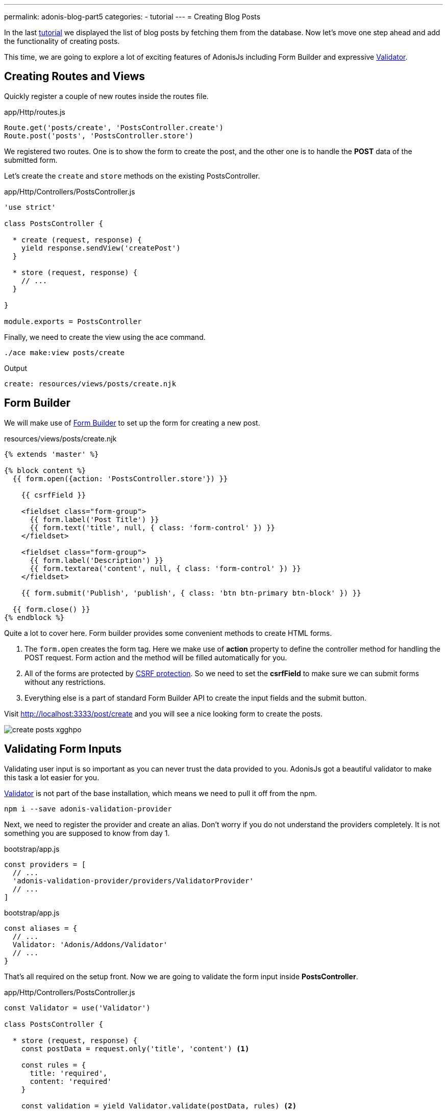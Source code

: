 ---
permalink: adonis-blog-part5
categories:
- tutorial
---
= Creating Blog Posts

In the last link:adonis-blog-part4[tutorial] we displayed the list of blog posts by fetching them from the database. Now let's move one step ahead and add the functionality of creating posts.

This time, we are going to explore a lot of exciting features of AdonisJs including Form Builder and expressive link:validator[Validator].

== Creating Routes and Views
Quickly register a couple of new routes inside the routes file.

.app/Http/routes.js
[source, javascript]
----
Route.get('posts/create', 'PostsController.create')
Route.post('posts', 'PostsController.store')
----

We registered two routes. One is to show the form to create the post, and the other one is to handle the *POST* data of the submitted form.

Let's create the `create` and `store` methods on the existing PostsController.

.app/Http/Controllers/PostsController.js
[source, javascript]
----
'use strict'

class PostsController {

  * create (request, response) {
    yield response.sendView('createPost')
  }

  * store (request, response) {
    // ...
  }

}

module.exports = PostsController
----

Finally, we need to create the view using the ace command.

[source, bash]
----
./ace make:view posts/create
----

.Output
[source]
----
create: resources/views/posts/create.njk
----

== Form Builder
We will make use of link:form-builder[Form Builder] to set up the form for creating a new post.


.resources/views/posts/create.njk
[source, twig]
----
{% extends 'master' %}

{% block content %}
  {{ form.open({action: 'PostsController.store'}) }}

    {{ csrfField }}

    <fieldset class="form-group">
      {{ form.label('Post Title') }}
      {{ form.text('title', null, { class: 'form-control' }) }}
    </fieldset>

    <fieldset class="form-group">
      {{ form.label('Description') }}
      {{ form.textarea('content', null, { class: 'form-control' }) }}
    </fieldset>

    {{ form.submit('Publish', 'publish', { class: 'btn btn-primary btn-block' }) }}

  {{ form.close() }}
{% endblock %}
----

Quite a lot to cover here. Form builder provides some convenient methods to create HTML forms.

[pretty-list]
1. The `form.open` creates the form tag. Here we make use of *action* property to define the controller method for handling the POST request. Form action and the method will be filled automatically for you.

2. All of the forms are protected by link:csrf-protection[CSRF protection]. So we need to set the *csrfField* to make sure we can submit forms without any restrictions.

3. Everything else is a part of standard Form Builder API to create the input fields and the submit button.

Visit link:http://localhost:3333/post/create[http://localhost:3333/post/create, window="_blank"] and you will see a nice looking form to create the posts.

image:http://res.cloudinary.com/adonisjs/image/upload/v1472841279/create-posts_xgghpo.png[]

== Validating Form Inputs
Validating user input is so important as you can never trust the data provided to you. AdonisJs got a beautiful validator to make this task a lot easier for you.

link:validator[Validator] is not part of the base installation, which means we need to pull it off from the npm.

[source, bash]
----
npm i --save adonis-validation-provider
----

Next, we need to register the provider and create an alias. Don't worry if you do not understand the providers completely. It is not something you are supposed to know from day 1.

.bootstrap/app.js
[source, javascript]
----
const providers = [
  // ...
  'adonis-validation-provider/providers/ValidatorProvider'
  // ...
]
----

.bootstrap/app.js
[source, javascript]
----
const aliases = {
  // ...
  Validator: 'Adonis/Addons/Validator'
  // ...
}
----

That's all required on the setup front. Now we are going to validate the form input inside *PostsController*.

.app/Http/Controllers/PostsController.js
[source, javascript]
----
const Validator = use('Validator')

class PostsController {

  * store (request, response) {
    const postData = request.only('title', 'content') <1>

    const rules = {
      title: 'required',
      content: 'required'
    }

    const validation = yield Validator.validate(postData, rules) <2>

    if (validation.fails()) {
      yield request
        .withOnly('title', 'content')
        .andWith({ errors: validation.messages() })
        .flash() <3>

      response.redirect('back')
      return
    }

    yield Post.create(postData) <4>
    response.redirect('/')
  }


}

module.exports = PostsController
----

<1> The `request.only` method will fetch the values of the defined keys.
<2> Here we validate the user input with the defined rules using the `validate` method.
<3> If validation fails, we redirect the user back and flash the *error message* along with the original values for `title` and `content`.
<4> If validation passes, we create the post using the `Post.create` method.

Next, we need make some modifications inside our *create.njk* view to show the errors returned as flash messages.


Enter the below piece of code just before the `form.open` tag.

.resources/views/posts/create.njk
[source, twig]
----
{% if old('errors') %}
  <div class="alert alert-danger">
    {% for error in old('errors') %}
      <li> {{ error.message }} </li>
    {% endfor %}
  </div>
{% endif %}
----

The `old` method is used to fetch value for a given key from flash messages. Here we need to pull the errors key for getting the errors sent from the Controller.

Let's refresh the page and try to create a new post with empty title and content.

image:http://res.cloudinary.com/adonisjs/image/upload/v1472841283/validation-failed_dz2d79.png[]

Wow, this is fun. We have got a working form with super easy validation and in-place error handling.
